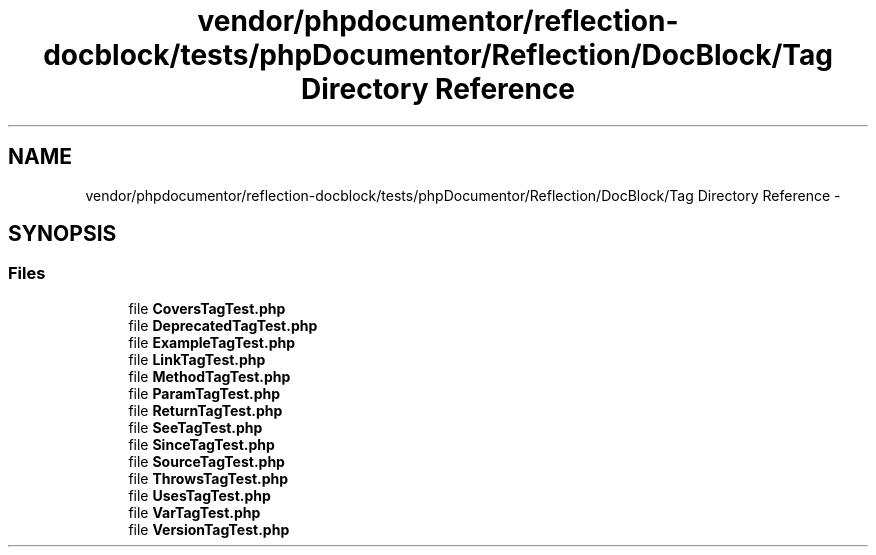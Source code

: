 .TH "vendor/phpdocumentor/reflection-docblock/tests/phpDocumentor/Reflection/DocBlock/Tag Directory Reference" 3 "Tue Apr 14 2015" "Version 1.0" "VirtualSCADA" \" -*- nroff -*-
.ad l
.nh
.SH NAME
vendor/phpdocumentor/reflection-docblock/tests/phpDocumentor/Reflection/DocBlock/Tag Directory Reference \- 
.SH SYNOPSIS
.br
.PP
.SS "Files"

.in +1c
.ti -1c
.RI "file \fBCoversTagTest\&.php\fP"
.br
.ti -1c
.RI "file \fBDeprecatedTagTest\&.php\fP"
.br
.ti -1c
.RI "file \fBExampleTagTest\&.php\fP"
.br
.ti -1c
.RI "file \fBLinkTagTest\&.php\fP"
.br
.ti -1c
.RI "file \fBMethodTagTest\&.php\fP"
.br
.ti -1c
.RI "file \fBParamTagTest\&.php\fP"
.br
.ti -1c
.RI "file \fBReturnTagTest\&.php\fP"
.br
.ti -1c
.RI "file \fBSeeTagTest\&.php\fP"
.br
.ti -1c
.RI "file \fBSinceTagTest\&.php\fP"
.br
.ti -1c
.RI "file \fBSourceTagTest\&.php\fP"
.br
.ti -1c
.RI "file \fBThrowsTagTest\&.php\fP"
.br
.ti -1c
.RI "file \fBUsesTagTest\&.php\fP"
.br
.ti -1c
.RI "file \fBVarTagTest\&.php\fP"
.br
.ti -1c
.RI "file \fBVersionTagTest\&.php\fP"
.br
.in -1c

